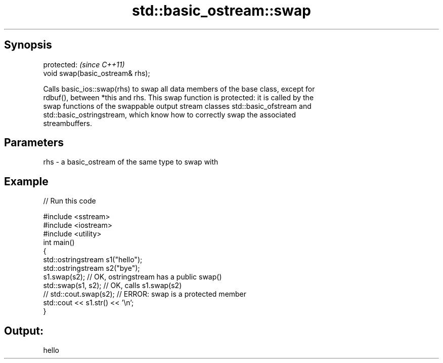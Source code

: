 .TH std::basic_ostream::swap 3 "Apr 19 2014" "1.0.0" "C++ Standard Libary"
.SH Synopsis
   protected:                      \fI(since C++11)\fP
   void swap(basic_ostream& rhs);

   Calls basic_ios::swap(rhs) to swap all data members of the base class, except for
   rdbuf(), between *this and rhs. This swap function is protected: it is called by the
   swap functions of the swappable output stream classes std::basic_ofstream and
   std::basic_ostringstream, which know how to correctly swap the associated
   streambuffers.

.SH Parameters

   rhs - a basic_ostream of the same type to swap with

.SH Example

   
// Run this code

 #include <sstream>
 #include <iostream>
 #include <utility>
 int main()
 {
     std::ostringstream s1("hello");
     std::ostringstream s2("bye");
  
     s1.swap(s2); // OK, ostringstream has a public swap()
     std::swap(s1, s2); // OK, calls s1.swap(s2)
  
 //  std::cout.swap(s2); // ERROR: swap is a protected member
  
     std::cout << s1.str() << '\\n';
 }

.SH Output:

 hello
